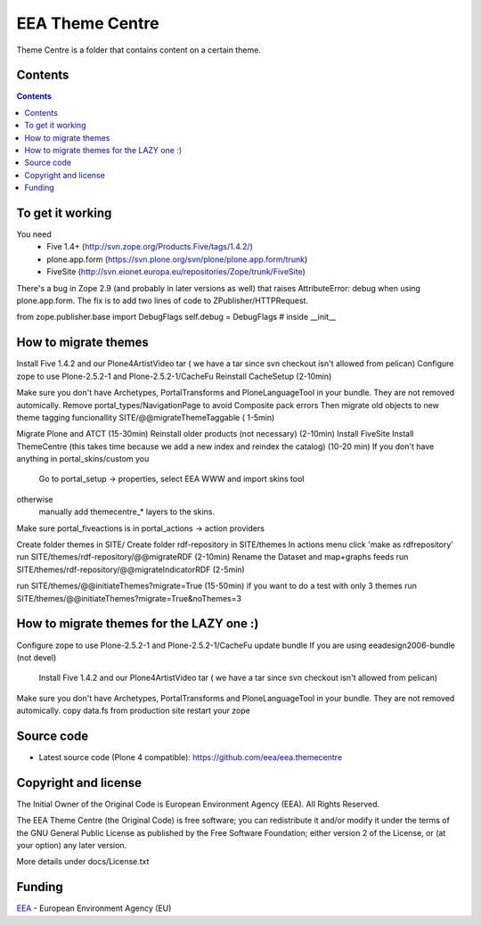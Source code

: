 ================
EEA Theme Centre
================
.. image:: http://ci.eionet.europa.eu/job/eea.themecentre-www/badge/icon
  :target: http://ci.eionet.europa.eu/job/eea.themecentre-www/lastBuild
.. image:: http://ci.eionet.europa.eu/job/eea.themecentre-plone4/badge/icon
  :target: http://ci.eionet.europa.eu/job/eea.themecentre-plone4/lastBuild


Theme Centre is a folder that contains content on a certain theme.

Contents
========

.. contents::


To get it working
=================
You need
 * Five 1.4+  (http://svn.zope.org/Products.Five/tags/1.4.2/)
 * plone.app.form  (https://svn.plone.org/svn/plone/plone.app.form/trunk)
 * FiveSite   (http://svn.eionet.europa.eu/repositories/Zope/trunk/FiveSite)

There's a bug in Zope 2.9 (and probably in later versions as well)
that raises AttributeError: debug when using plone.app.form. The
fix is to add two lines of code to ZPublisher/HTTPRequest.

from zope.publisher.base import DebugFlags
self.debug = DebugFlags   # inside __init__


How to migrate themes
=====================

Install Five 1.4.2 and our Plone4ArtistVideo tar ( we have a tar since svn checkout isn't allowed from pelican)
Configure zope to use Plone-2.5.2-1 and Plone-2.5.2-1/CacheFu
Reinstall CacheSetup (2-10min)

Make sure you don't have Archetypes, PortalTransforms and PloneLanguageTool in your bundle. They are not removed automically.
Remove portal_types/NavigationPage to avoid Composite pack errors
Then migrate old objects to new theme tagging funcionallity SITE/@@migrateThemeTaggable ( 1-5min)

Migrate Plone and ATCT (15-30min)
Reinstall older products (not necessary) (2-10min)
Install FiveSite
Install ThemeCentre (this takes time because we add a new index and reindex the catalog) (10-20 min)
If you don't have anything in portal_skins/custom you
  Go to portal_setup -> properties, select EEA WWW and import skins tool
otherwise
  manually add themecentre_* layers to the skins.

Make sure portal_fiveactions is in portal_actions -> action providers

Create folder themes in SITE/
Create folder rdf-repository in SITE/themes
In actions menu click 'make as rdfrepository'
run SITE/themes/rdf-repository/@@migrateRDF (2-10min)
Rename the Dataset and map+graphs feeds
run SITE/themes/rdf-repository/@@migrateIndicatorRDF (2-5min)


run SITE/themes/@@initiateThemes?migrate=True (15-50min)
if you want to do a test with only 3 themes run  SITE/themes/@@initiateThemes?migrate=True&noThemes=3


How to migrate themes for the LAZY one :)
=========================================

Configure zope to use Plone-2.5.2-1 and Plone-2.5.2-1/CacheFu
update bundle
If you are using eeadesign2006-bundle (not devel)
  Install Five 1.4.2 and our Plone4ArtistVideo tar ( we have a tar since svn checkout isn't allowed from pelican)

Make sure you don't have Archetypes, PortalTransforms and PloneLanguageTool in your bundle. They are not removed automically.
copy data.fs from production site
restart your zope

Source code
===========

- Latest source code (Plone 4 compatible):
  https://github.com/eea/eea.themecentre


Copyright and license
=====================
The Initial Owner of the Original Code is European Environment Agency (EEA).
All Rights Reserved.

The EEA Theme Centre (the Original Code) is free software;
you can redistribute it and/or modify it under the terms of the GNU
General Public License as published by the Free Software Foundation;
either version 2 of the License, or (at your option) any later
version.

More details under docs/License.txt


Funding
=======

EEA_ - European Environment Agency (EU)

.. _EEA: http://www.eea.europa.eu/

